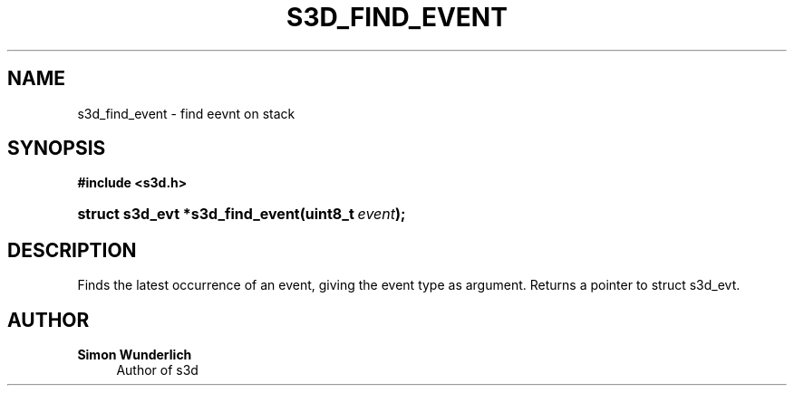 '\" t
.\"     Title: s3d_find_event
.\"    Author: Simon Wunderlich
.\" Generator: DocBook XSL Stylesheets
.\"
.\"    Manual: s3d Manual
.\"    Source: s3d
.\"  Language: English
.\"
.TH "S3D_FIND_EVENT" "3" "" "s3d" "s3d Manual"
.\" -----------------------------------------------------------------
.\" * set default formatting
.\" -----------------------------------------------------------------
.\" disable hyphenation
.nh
.\" disable justification (adjust text to left margin only)
.ad l
.\" -----------------------------------------------------------------
.\" * MAIN CONTENT STARTS HERE *
.\" -----------------------------------------------------------------
.SH "NAME"
s3d_find_event \- find eevnt on stack
.SH "SYNOPSIS"
.sp
.ft B
.nf
#include <s3d\&.h>
.fi
.ft
.HP \w'struct\ s3d_evt\ *s3d_find_event('u
.BI "struct s3d_evt *s3d_find_event(uint8_t\ " "event" ");"
.SH "DESCRIPTION"
.PP
Finds the latest occurrence of an event, giving the event type as argument\&. Returns a pointer to struct s3d_evt\&.
.SH "AUTHOR"
.PP
\fBSimon Wunderlich\fR
.RS 4
Author of s3d
.RE
